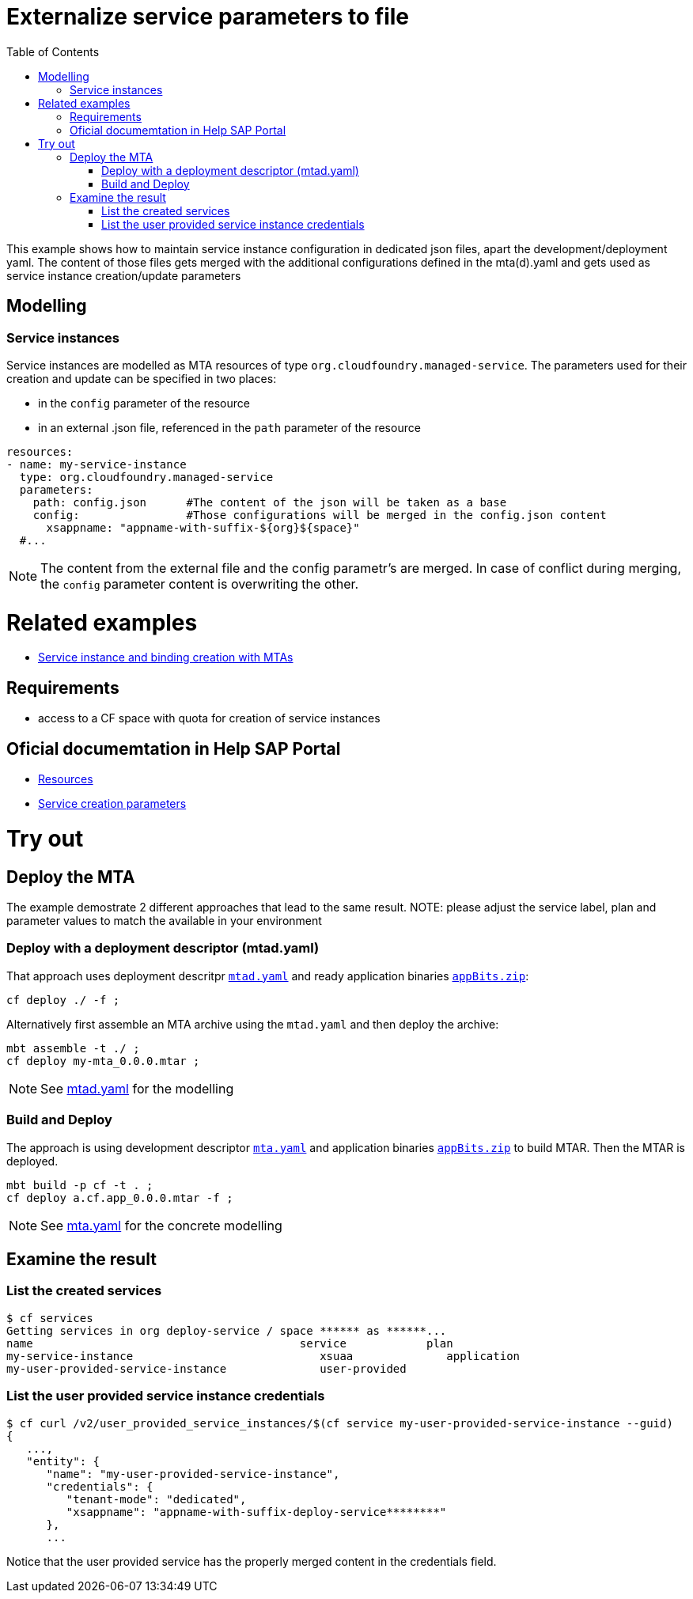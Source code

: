 :toc:

# Externalize service parameters to file

This example shows how to maintain service instance configuration in dedicated json files, apart the development/deployment yaml.
The content of those files gets merged with the additional configurations defined in the mta(d).yaml and gets used as service instance creation/update parameters


## Modelling

### Service instances
Service instances are modelled as MTA resources of type `org.cloudfoundry.managed-service`. The parameters used for their creation and update can be specified in two places:

- in the `config` parameter of the resource
- in an external .json file, referenced in the `path` parameter of the resource

```yaml
resources:
- name: my-service-instance
  type: org.cloudfoundry.managed-service
  parameters:
    path: config.json      #The content of the json will be taken as a base
    config:                #Those configurations will be merged in the config.json content
      xsappname: "appname-with-suffix-${org}${space}"
  #...
```

NOTE: The content from the external file and the config parametr's are merged. In case of conflict during merging,  the `config` parameter content is overwriting the other.


# Related examples 
- link:../create-managed-services/README.adoc[Service instance and binding creation with MTAs]

## Requirements
- access to a CF space with quota for creation of service instances

## Oficial documemtation in Help SAP Portal
- link:https://help.sap.com/viewer/65de2977205c403bbc107264b8eccf4b/Cloud/en-US/9e34487b1a8643fb9a93ae6c4894f015.html[Resources]
- link:https://help.sap.com/viewer/65de2977205c403bbc107264b8eccf4b/Cloud/en-US/a36df26b36484129b482ae20c3eb8004.html[Service creation parameters]


# Try out
## Deploy the MTA
The example demostrate 2 different approaches that lead to the same result.
NOTE: please adjust the service label, plan and parameter values to match the available in your environment

### Deploy with a deployment descriptor (mtad.yaml)
That approach uses deployment descritpr `link:mtad.yaml[mtad.yaml]` and ready application binaries `link:appBits.zip[appBits.zip]`:

``` bash
cf deploy ./ -f ;
```

Alternatively first assemble an MTA archive using the `mtad.yaml` and then deploy the archive:

``` bash
mbt assemble -t ./ ;
cf deploy my-mta_0.0.0.mtar ;
```

NOTE: See link:mtad.yaml[mtad.yaml] for the modelling

### Build and Deploy
The approach is using development descriptor `link:mta.yaml[mta.yaml]` and application binaries `link:appBits.zip[appBits.zip]` to build MTAR.
Then the MTAR is deployed.

``` bash
mbt build -p cf -t . ;
cf deploy a.cf.app_0.0.0.mtar -f ;
```

NOTE: See link:mta.yaml[mta.yaml] for the concrete modelling

## Examine the result

### List the created services

``` bash
$ cf services
Getting services in org deploy-service / space ****** as ******...
name                                        service            plan
my-service-instance                            xsuaa              application
my-user-provided-service-instance              user-provided
```

### List the user provided service instance credentials 

```bash
$ cf curl /v2/user_provided_service_instances/$(cf service my-user-provided-service-instance --guid)
{
   ...,
   "entity": {
      "name": "my-user-provided-service-instance",
      "credentials": {
         "tenant-mode": "dedicated",
         "xsappname": "appname-with-suffix-deploy-service********"
      },
      ...
```

Notice that the user provided service has the properly merged content in the credentials field.